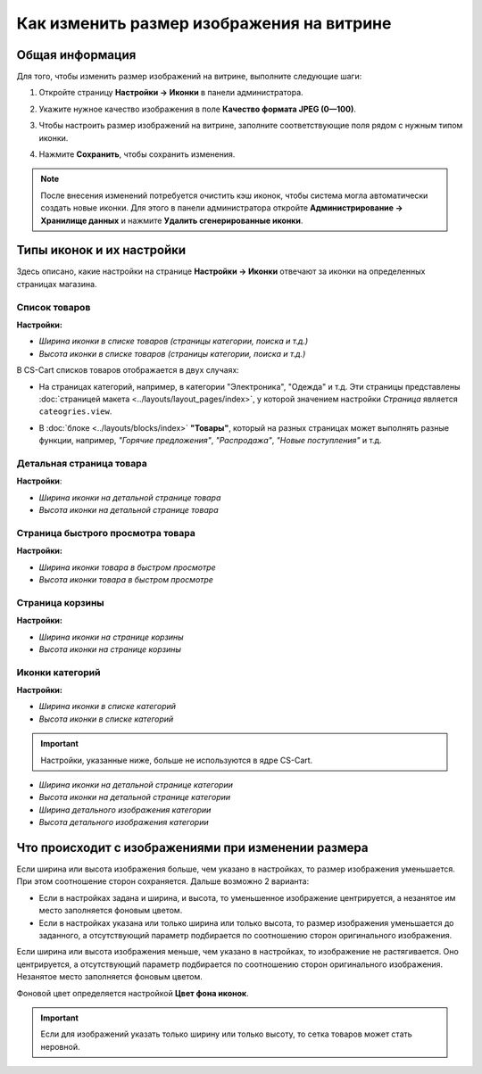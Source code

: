 ******************************************
Как изменить размер изображения на витрине
******************************************

================
Общая информация
================

Для того, чтобы изменить размер изображений на витрине, выполните следующие шаги:

1. Откройте страницу **Настройки → Иконки** в панели администратора.

   .. image:: img/change_image_size.png
        :align: center
        :alt: Чтобы настроить размер изображений на различных страницах, заполните соответствующие поля

2. Укажите нужное качество изображения в поле **Качество формата JPEG (0—100)**.

3. Чтобы настроить размер изображений на витрине, заполните соответствующие поля рядом с нужным типом иконки.

4. Нажмите **Сохранить**, чтобы сохранить изменения.

.. note::

    После внесения изменений потребуется очистить кэш иконок, чтобы система могла автоматически создать новые иконки. Для этого в панели администратора откройте **Администрирование → Хранилище данных** и нажмите **Удалить сгенерированные иконки**.

==========================
Типы иконок и их настройки
==========================

Здесь описано, какие настройки на странице **Настройки → Иконки** отвечают за иконки на определенных страницах магазина.

--------------
Список товаров
--------------

**Настройки:**

* *Ширина иконки в списке товаров (страницы категории, поиска и т.д.)*

* *Высота иконки в списке товаров (страницы категории, поиска и т.д.)*

В CS-Cart списков товаров отображается в двух случаях: 

* На страницах категорий, например, в категории "Электроника", "Одежда" и т.д. Эти страницы представлены :doc:`страницей макета <../layouts/layout_pages/index>`, у которой значением настройки *Страница* является ``cateogries.view``.

  .. image:: img/change_image_size_02.png
        :align: center
        :alt: Иконки списка товаров на витрине


* В :doc:`блоке <../layouts/blocks/index>` **"Товары"**, который на разных страницах может выполнять разные функции, например, *"Горячие предложения"*, *"Распродажа"*, *"Новые поступления"* и т.д.

  .. image:: img/change_image_size_03.png
       :align: center
       :alt: Иконки списка товаров на витрине

-------------------------
Детальная страница товара
-------------------------

**Настройки**:

* *Ширина иконки на детальной странице товара*

* *Высота иконки на детальной странице товара*

.. image:: img/change_image_size_04.png
    :align: center
    :alt: Иконки детальной страницы товара на витрине.

----------------------------------
Страница быстрого просмотра товара
----------------------------------

**Настройки:**

* *Ширина иконки товара в быстром просмотре*

* *Высота иконки товара в быстром просмотре*

.. image:: img/change_image_size_05.png
    :align: center
    :alt: Иконки на странице быстрого просмотра на витрине

----------------
Страница корзины
----------------

**Настройки:**

* *Ширина иконки на странице корзины*

* *Высота иконки на странице корзины*

.. image:: img/change_image_size_06.png
     :align: center
     :alt: Иконки на странице корзины

----------------
Иконки категорий
----------------

**Настройки:**

* *Ширина иконки в списке категорий*

* *Высота иконки в списке категорий*

.. image:: img/change_image_size_07.png
    :align: center
    :alt: Иконки в списке категорий на витрине

.. important::

    Настройки, указанные ниже, больше не используются в ядре CS-Cart.

* *Ширина иконки на детальной странице категории*

* *Высота иконки на детальной странице категории*

* *Ширина детального изображения категории*

* *Высота детального изображения категории*

====================================================
Что происходит с изображениями при изменении размера
====================================================

Если ширина или высота изображения больше, чем указано в настройках, то размер изображения уменьшается. При этом соотношение сторон сохраняется. Дальше возможно 2 варианта:

* Если в настройках задана и ширина, и высота, то уменьшенное изображение центрируется, а незанятое им место заполняется фоновым цветом.

* Если в настройках указана или только ширина или только высота, то размер изображения уменьшается до заданного, а отсутствующий параметр подбирается по соотношению сторон оригинального изображения.

Если ширина или высота изображения меньше, чем указано в настройках, то изображение не растягивается. Оно центрируется, а отсутствующий параметр подбирается по соотношению сторон оригинального изображения. Незанятое место заполняется фоновым цветом.

Фоновой цвет определяется настройкой **Цвет фона иконок**.

.. important::

    Если для изображений указать только ширину или только высоту, то сетка товаров может стать неровной. 

.. image:: img/change_image_size_08.png
    :align: center
    :alt: Список товаров, в котором указан только один из параметров.
